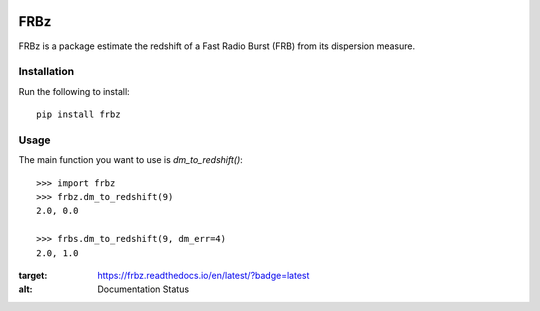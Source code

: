 |Travis| |Docs|

FRBz
====

FRBz is a package estimate the redshift of a Fast Radio Burst (FRB) from its
dispersion measure. 

Installation
------------

Run the following to install::

    pip install frbz

Usage
-----

The main function you want to use is `dm_to_redshift()`::

    >>> import frbz
    >>> frbz.dm_to_redshift(9)
    2.0, 0.0

    >>> frbs.dm_to_redshift(9, dm_err=4)
    2.0, 1.0


.. |Travis| image:: https://travis-ci.com/abatten/frbz.svg?token=cSfgUVgVHZsxUNLefqMs&branch=master
    :target: https://travis-ci.com/abatten/frbz

.. |Docs| image:: https://readthedocs.org/projects/frbz/badge/?version=latest
:target: https://frbz.readthedocs.io/en/latest/?badge=latest
:alt: Documentation Status
